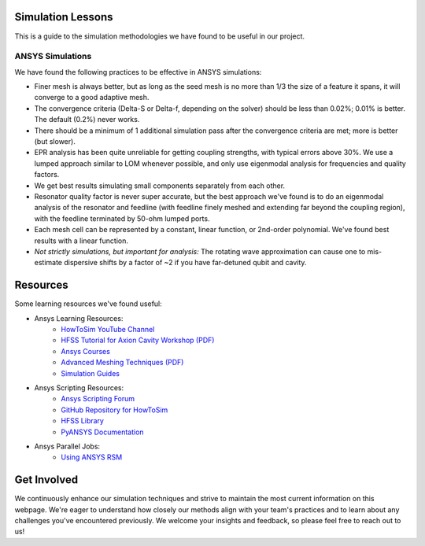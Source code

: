 Simulation Lessons
==================

This is a guide to the simulation methodologies we have found to be useful in our project. 

ANSYS Simulations
-----------------

We have found the following practices to be effective in ANSYS simulations:

- Finer mesh is always better, but as long as the seed mesh is no more than 1/3 the size of a feature it spans, it will converge to a good adaptive mesh.

- The convergence criteria (Delta-S or Delta-f, depending on the solver) should be less than 0.02%; 0.01% is better. The default (0.2%) never works.

- There should be a minimum of 1 additional simulation pass after the convergence criteria are met; more is better (but slower).

- EPR analysis has been quite unreliable for getting coupling strengths, with typical errors above 30%. We use a lumped approach similar to LOM whenever possible, and only use eigenmodal analysis for frequencies and quality factors.

- We get best results simulating small components separately from each other.

- Resonator quality factor is never super accurate, but the best approach we've found is to do an eigenmodal analysis of the resonator and feedline (with feedline finely meshed and extending far beyond the coupling region), with the feedline terminated by 50-ohm lumped ports.

- Each mesh cell can be represented by a constant, linear function, or 2nd-order polynomial. We've found best results with a linear function.

- *Not strictly simulations, but important for analysis:* The rotating wave approximation can cause one to mis-estimate dispersive shifts by a factor of ~2 if you have far-detuned qubit and cavity.

Resources
=========

Some learning resources we've found useful:

- Ansys Learning Resources:
    - `HowToSim YouTube Channel <https://youtube.com/@howtosim7253?feature=shared>`_

    - `HFSS Tutorial for Axion Cavity Workshop (PDF) <https://indico.fnal.gov/event/13068/contributions/17083/attachments/11439/14607/MJones_-_HFSS_Tutorial_for_Axion_Cavity_Workshop.pdf>`_

    - `Ansys Courses <https://courses.ansys.com/index.php/electronics/>`_

    - `Advanced Meshing Techniques (PDF) <http://www.ece.uprm.edu/~rafaelr/inel6068/HFSS/3570_Advanced_Meshing_Techniques.pdf>`_

    - `Simulation Guides <https://github.com/McDermott-Group/Simulation-and-Design/tree/master/Simulation%20Guides>`_
    
- Ansys Scripting Resources:
    - `Ansys Scripting Forum <https://forum.ansys.com/categories/scripting>`_

    - `GitHub Repository for HowToSim <https://github.com/linmingchih>`_

    - `HFSS Library <https://arrc.ou.edu/~cody/hfsslib/>`_

    - `PyANSYS Documentation <https://aedt.docs.pyansys.com/version/stable/>`_

- Ansys Parallel Jobs:
    - `Using ANSYS RSM <https://www.hpc.iastate.edu/guides/using-ansys-rsm>`_


Get Involved
============

We continuously enhance our simulation techniques and strive to maintain the most current information on this webpage. We're eager to understand how closely our methods align with your team's practices and to learn about any challenges you've encountered previously. We welcome your insights and feedback, so please feel free to reach out to us!